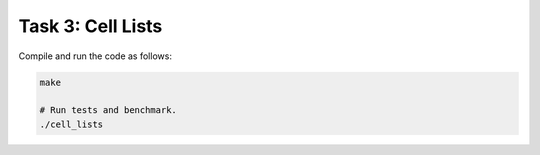 Task 3: Cell Lists
------------------

Compile and run the code as follows:

.. code-block::

    make

    # Run tests and benchmark.
    ./cell_lists
